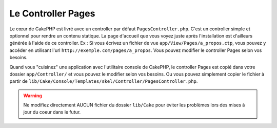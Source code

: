 Le Controller Pages
###################

Le cœur de CakePHP est livré avec un controller par défaut 
``PagesController.php``. C'est un controller simple et optionnel pour rendre 
un contenu statique. La page d'accueil que vous voyez juste après 
l'installation est d'ailleurs générée à l'aide de ce controller. Ex : Si vous 
écrivez un fichier de vue ``app/View/Pages/a_propos.ctp``, vous pouvez y 
accéder en utilisant l'url ``http://exemple.com/pages/a_propos``. Vous pouvez 
modifier le controller Pages selon vos besoins.

Quand vous "cuisinez" une application avec l'utilitaire console de CakePHP, 
le controller Pages est copié dans votre dossier ``app/Controller/`` et vous 
pouvez le modifier selon vos besoins. Ou vous pouvez simplement copier le 
fichier à partir de 
``lib/Cake/Console/Templates/skel/Controller/PagesController.php``.

.. versionchanged:: 2.1
    Avec CakePHP 2.0, le controller Pages était une partie de ``lib/Cake``. 
    Depuis 2.1, le controller Pages ne fait plus partie du coeur, mais se situe 
    dans le dossier app.

.. warning::

    Ne modifiez directement AUCUN fichier du dossier ``lib/Cake`` pour éviter 
    les problèmes lors des mises à jour du coeur dans le futur.


.. meta::
    :title lang=fr: Le Controller Pages
    :keywords lang=fr: controller pages,controller par défaut,lib,cakephp,ships,php,fichier dossier